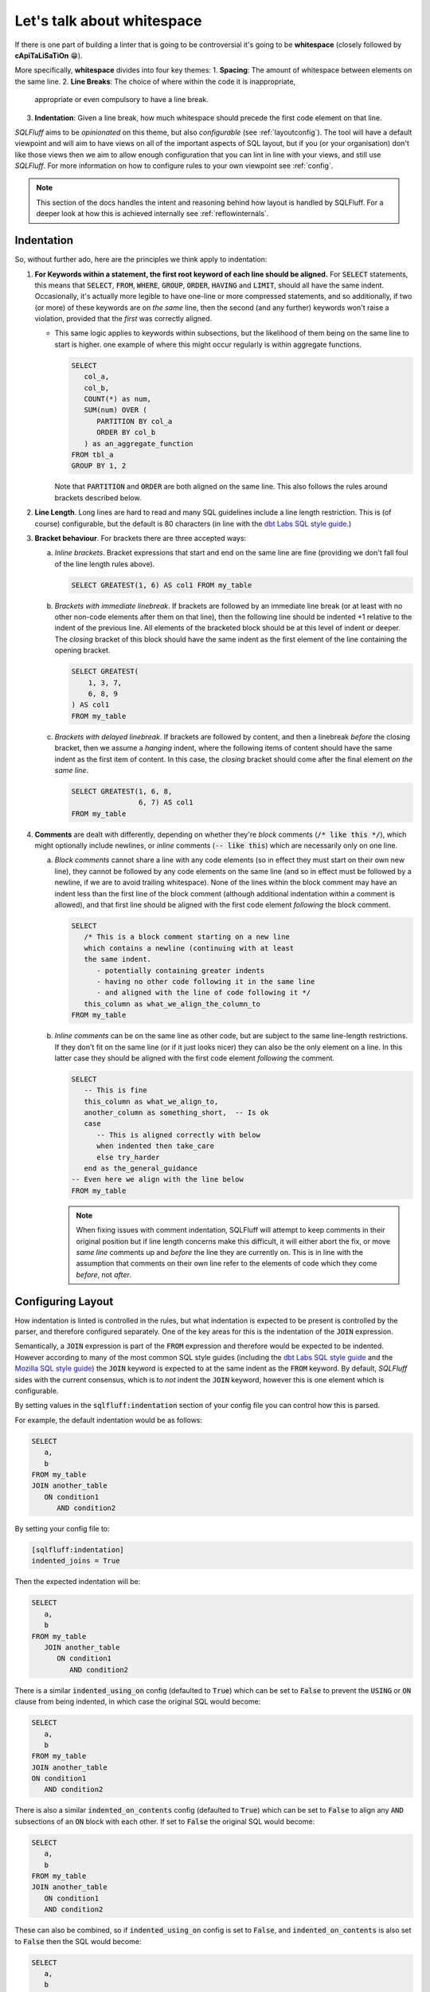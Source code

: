 .. _indentref:

Let's talk about whitespace
===========================

If there is one part of building a linter that is going to be controversial
it's going to be **whitespace** (closely followed by **cApiTaLiSaTiOn** 😁).

More specifically, **whitespace** divides into four key themes:
1. **Spacing**: The amount of whitespace between elements on the same line.
2. **Line Breaks**: The choice of where within the code it is inappropriate,
   appropriate or even compulsory to have a line break.
3. **Indentation**: Given a line break, how much whitespace should precede
   the first code element on that line.

*SQLFluff* aims to be *opinionated* on this theme, but also *configurable*
(see :ref:`layoutconfig`). The tool will have a default viewpoint and will aim
to have views on all of the important aspects of SQL layout, but if you
(or your organisation) don't like those views then we aim to allow enough
configuration that you can lint in line with your views, and still use
*SQLFluff*. For more information on how to configure rules to your own
viewpoint see :ref:`config`.

.. note::

    This section of the docs handles the intent and reasoning behind how
    layout is handled by SQLFluff. For a deeper look at how this is achieved
    internally see :ref:`reflowinternals`.


Indentation
-----------

So, without further ado, here are the principles we think apply to indentation:

1. **For Keywords within a statement, the first root keyword of each line should be
   aligned.** For :code:`SELECT` statements, this means that :code:`SELECT`,
   :code:`FROM`, :code:`WHERE`, :code:`GROUP`, :code:`ORDER`, :code:`HAVING`
   and :code:`LIMIT`, should all have the same indent. Occasionally, it's
   actually more legible to have one-line or more compressed statements,
   and so additionally, if two (or more) of these keywords are on *the same*
   line, then the second (and any further) keywords won't raise a violation,
   provided that the *first* was correctly aligned.

   * This same logic applies to keywords within subsections, but the
     likelihood of them being on the same line to start is higher. one
     example of where this might occur regularly is within aggregate
     functions.

     .. code-block:: sql

         SELECT
            col_a,
            col_b,
            COUNT(*) as num,
            SUM(num) OVER (
               PARTITION BY col_a
               ORDER BY col_b
            ) as an_aggregate_function
         FROM tbl_a
         GROUP BY 1, 2

     Note that :code:`PARTITION` and :code:`ORDER` are both aligned on
     the same line. This also follows the rules around brackets described
     below.

2. **Line Length**. Long lines are hard to read and many SQL guidelines
   include a line length restriction. This is (of course) configurable, but
   the default is 80 characters (in line with the `dbt Labs SQL style guide`_.)

3. **Bracket behaviour**. For brackets there are three accepted ways:

   a. *Inline brackets*. Bracket expressions that start and end on the same line are
      fine (providing we don't fall foul of the line length rules above).

      .. code-block:: sql

         SELECT GREATEST(1, 6) AS col1 FROM my_table

   b. *Brackets with immediate linebreak*. If brackets are followed by an immediate
      line break (or at least with no other non-code elements after them on that
      line), then the following line should be indented +1 relative to the
      indent of the previous line. All elements of the bracketed block should
      be at this level of indent or deeper. The *closing* bracket of this block
      should have the same indent as the first element of the line containing
      the opening bracket.

      .. code-block:: sql

         SELECT GREATEST(
             1, 3, 7,
             6, 8, 9
         ) AS col1
         FROM my_table

   c. *Brackets with delayed linebreak*. If brackets are followed by content,
      and then a linebreak *before* the closing bracket, then we assume a
      *hanging* indent, where the following items of content should have the
      same indent as the first item of content. In this case, the *closing*
      bracket should come after the final element *on the same line*.

      .. code-block:: sql

         SELECT GREATEST(1, 6, 8,
                         6, 7) AS col1
         FROM my_table

4. **Comments** are dealt with differently, depending on whether they're
   *block* comments (:code:`/* like this */`), which might optionally
   include newlines, or *inline* comments (:code:`-- like this`) which
   are necessarily only on one line.

   a. *Block comments* cannot share a line with any code elements (so
      in effect they must start on their own new line), they cannot be
      followed by any code elements on the same line (and so in effect
      must be followed by a newline, if we are to avoid trailing
      whitespace). None of the lines within the block comment may have
      an indent less than the first line of the block comment (although
      additional indentation within a comment is allowed), and that first
      line should be aligned with the first code element *following*
      the block comment.

      .. code-block:: sql

         SELECT
            /* This is a block comment starting on a new line
            which contains a newline (continuing with at least
            the same indent.
               - potentially containing greater indents
               - having no other code following it in the same line
               - and aligned with the line of code following it */
            this_column as what_we_align_the_column_to
         FROM my_table

   b. *Inline comments* can be on the same line as other code, but are
      subject to the same line-length restrictions. If they don't fit
      on the same line (or if it just looks nicer) they can also be
      the only element on a line. In this latter case they should be
      aligned with the first code element *following* the comment.

      .. code-block:: sql

         SELECT
            -- This is fine
            this_column as what_we_align_to,
            another_column as something_short,  -- Is ok
            case
               -- This is aligned correctly with below
               when indented then take_care
               else try_harder
            end as the_general_guidance
         -- Even here we align with the line below
         FROM my_table

      .. note::

         When fixing issues with comment indentation, SQLFluff
         will attempt to keep comments in their original position
         but if line length concerns make this difficult, it will
         either abort the fix, or move *same line* comments up and
         *before* the line they are currently on. This is in line
         with the assumption that comments on their own line refer
         to the elements of code which they come *before*, not *after*.


.. _layoutconfig:

Configuring Layout
------------------

How indentation is linted is controlled in the rules, but what indentation
is expected to be present is controlled by the parser, and therefore
configured separately. One of the key areas for this is the indentation
of the :code:`JOIN` expression.

Semantically, a :code:`JOIN` expression is part of the :code:`FROM` expression
and therefore would be expected to be indented. However according to many
of the most common SQL style guides (including the `dbt Labs SQL style guide`_
and the `Mozilla SQL style guide`_) the :code:`JOIN` keyword is expected to at
the same indent as the :code:`FROM` keyword. By default, *SQLFluff* sides with
the current consensus, which is to *not* indent the :code:`JOIN` keyword,
however this is one element which is configurable.

By setting values in the :code:`sqlfluff:indentation` section of your config
file you can control how this is parsed.

For example, the default indentation would be as follows:

.. code-block:: sql

   SELECT
      a,
      b
   FROM my_table
   JOIN another_table
      ON condition1
         AND condition2

By setting your config file to:

.. code-block:: cfg

   [sqlfluff:indentation]
   indented_joins = True

Then the expected indentation will be:

.. code-block:: sql

   SELECT
      a,
      b
   FROM my_table
      JOIN another_table
         ON condition1
            AND condition2

There is a similar :code:`indented_using_on` config (defaulted to :code:`True`)
which can be set to :code:`False` to prevent the :code:`USING` or :code:`ON`
clause from being indented, in which case the original SQL would become:

.. code-block:: sql

   SELECT
      a,
      b
   FROM my_table
   JOIN another_table
   ON condition1
      AND condition2

There is also a similar :code:`indented_on_contents` config (defaulted to
:code:`True`) which can be set to :code:`False` to align any :code:`AND`
subsections of an :code:`ON` block with each other. If set to :code:`False`
the original SQL would become:

.. code-block:: sql

   SELECT
      a,
      b
   FROM my_table
   JOIN another_table
      ON condition1
      AND condition2

These can also be combined, so if :code:`indented_using_on` config is set to
:code:`False`, and :code:`indented_on_contents` is also set to :code:`False`
then the SQL would become:

.. code-block:: sql

   SELECT
      a,
      b
   FROM my_table
   JOIN another_table
   ON condition1
   AND condition2

There is also a similar :code:`indented_ctes` config (defaulted to
:code:`False`) which can be set to :code:`True` to enforce CTEs to be
indented within the :code:`WITH` clause:

.. code-block:: sql

   WITH
      some_cte AS (
         SELECT 1 FROM table1
      ),

      some_other_cte AS (
         SELECT 1 FROM table1
      )

   SELECT 1 FROM some_cte

By default, *SQLFluff* aims to follow the indentation most common approach
to indentation. However, if you have other versions of indentation which are
supported by published style guides, then please submit an issue on GitHub
to have that variation supported by *SQLFluff*.

.. _`dbt Labs SQL style guide`: https://github.com/dbt-labs/corp/blob/main/dbt_style_guide.md
.. _`Mozilla SQL style guide`: https://docs.telemetry.mozilla.org/concepts/sql_style.html#joins
.. _`Rule L018`: ./rules.html#sqlfluff.core.rules.Rule_L018
